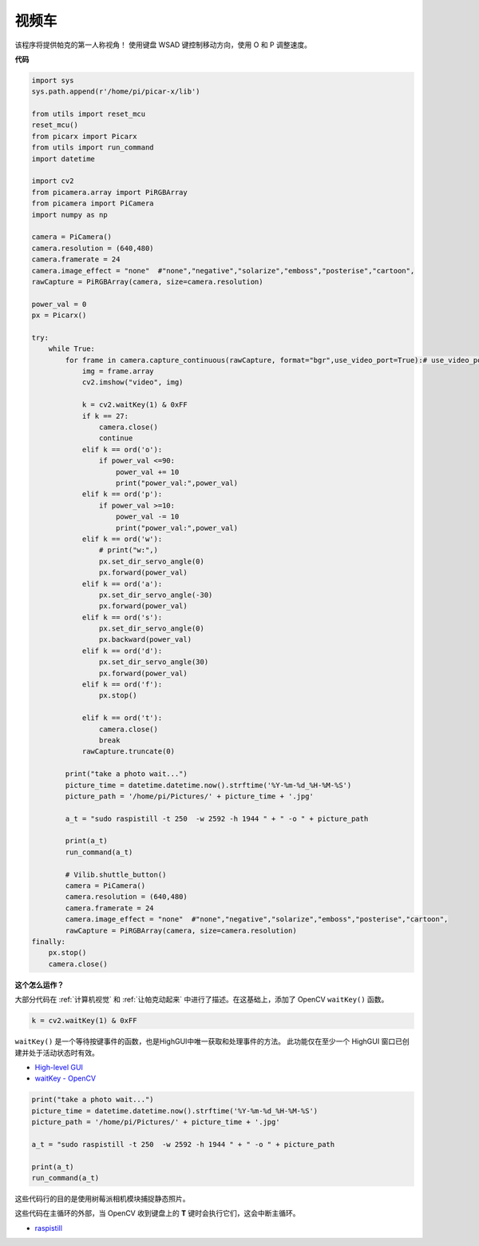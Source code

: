 视频车
==========================================

该程序将提供帕克的第一人称视角！ 使用键盘 WSAD 键控制移动方向，使用 O 和 P 调整速度。

**代码**

.. code-block:: python
    
    import sys
    sys.path.append(r'/home/pi/picar-x/lib')

    from utils import reset_mcu
    reset_mcu()
    from picarx import Picarx
    from utils import run_command
    import datetime

    import cv2
    from picamera.array import PiRGBArray
    from picamera import PiCamera
    import numpy as np

    camera = PiCamera()
    camera.resolution = (640,480)
    camera.framerate = 24
    camera.image_effect = "none"  #"none","negative","solarize","emboss","posterise","cartoon",
    rawCapture = PiRGBArray(camera, size=camera.resolution)  

    power_val = 0
    px = Picarx()

    try:
        while True:
            for frame in camera.capture_continuous(rawCapture, format="bgr",use_video_port=True):# use_video_port=True
                img = frame.array
                cv2.imshow("video", img)   
            
                k = cv2.waitKey(1) & 0xFF
                if k == 27:
                    camera.close()
                    continue
                elif k == ord('o'):
                    if power_val <=90:
                        power_val += 10
                        print("power_val:",power_val)  
                elif k == ord('p'):
                    if power_val >=10:
                        power_val -= 10
                        print("power_val:",power_val) 
                elif k == ord('w'):
                    # print("w:",)
                    px.set_dir_servo_angle(0)
                    px.forward(power_val)
                elif k == ord('a'):
                    px.set_dir_servo_angle(-30) 
                    px.forward(power_val)
                elif k == ord('s'):
                    px.set_dir_servo_angle(0) 
                    px.backward(power_val)
                elif k == ord('d'):
                    px.set_dir_servo_angle(30) 
                    px.forward(power_val)
                elif k == ord('f'):    
                    px.stop()  

                elif k == ord('t'):  
                    camera.close()
                    break
                rawCapture.truncate(0)

            print("take a photo wait...")
            picture_time = datetime.datetime.now().strftime('%Y-%m-%d_%H-%M-%S')
            picture_path = '/home/pi/Pictures/' + picture_time + '.jpg'

            a_t = "sudo raspistill -t 250  -w 2592 -h 1944 " + " -o " + picture_path

            print(a_t)
            run_command(a_t)

            # Vilib.shuttle_button() 
            camera = PiCamera()
            camera.resolution = (640,480)
            camera.framerate = 24
            camera.image_effect = "none"  #"none","negative","solarize","emboss","posterise","cartoon",
            rawCapture = PiRGBArray(camera, size=camera.resolution)  
    finally:
        px.stop()
        camera.close()


**这个怎么运作？**

大部分代码在 :ref:`计算机视觉` 和 :ref:`让帕克动起来` 中进行了描述。在这基础上，添加了 OpenCV ``waitKey()`` 函数。


.. code-block:: python

    k = cv2.waitKey(1) & 0xFF

``waitKey()`` 是一个等待按键事件的函数，也是HighGUI中唯一获取和处理事件的方法。 此功能仅在至少一个 HighGUI 窗口已创建并处于活动状态时有效。

* `High-level GUI <https://docs.opencv.org/3.4/d7/dfc/group__highgui.html>`_
* `waitKey - OpenCV <https://docs.opencv.org/3.4/d7/dfc/group__highgui.html#ga5628525ad33f52eab17feebcfba38bd7>`_

.. code-block:: python

    print("take a photo wait...")
    picture_time = datetime.datetime.now().strftime('%Y-%m-%d_%H-%M-%S')
    picture_path = '/home/pi/Pictures/' + picture_time + '.jpg'

    a_t = "sudo raspistill -t 250  -w 2592 -h 1944 " + " -o " + picture_path

    print(a_t)
    run_command(a_t)

这些代码行的目的是使用树莓派相机模块捕捉静态照片。

这些代码在主循环的外部，当 OpenCV 收到键盘上的 **T** 键时会执行它们，这会中断主循环。

* `raspistill <https://www.raspberrypi.org/documentation/usage/camera/raspicam/raspistill.md>`_
